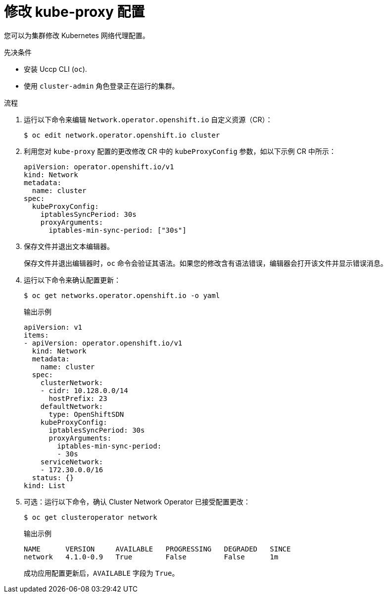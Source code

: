 // Module included in the following assemblies:
//
// * networking/openshift_sdn/configuring-kube-proxy.adoc

:_content-type: PROCEDURE
[id="nw-kube-proxy-configuring_{context}"]
= 修改 kube-proxy 配置

您可以为集群修改 Kubernetes 网络代理配置。

.先决条件

* 安装 Uccp CLI (`oc`).
* 使用 `cluster-admin` 角色登录正在运行的集群。

.流程

. 运行以下命令来编辑 `Network.operator.openshift.io` 自定义资源（CR）：
+
[source,terminal]
----
$ oc edit network.operator.openshift.io cluster
----

. 利用您对 `kube-proxy` 配置的更改修改 CR 中的 `kubeProxyConfig` 参数，如以下示例 CR 中所示：
+
[source,yaml]
----
apiVersion: operator.openshift.io/v1
kind: Network
metadata:
  name: cluster
spec:
  kubeProxyConfig:
    iptablesSyncPeriod: 30s
    proxyArguments:
      iptables-min-sync-period: ["30s"]
----

. 保存文件并退出文本编辑器。
+
保存文件并退出编辑器时，`oc` 命令会验证其语法。如果您的修改含有语法错误，编辑器会打开该文件并显示错误消息。

. 运行以下命令来确认配置更新：
+
[source,terminal]
----
$ oc get networks.operator.openshift.io -o yaml
----
+
.输出示例
[source,yaml]
----
apiVersion: v1
items:
- apiVersion: operator.openshift.io/v1
  kind: Network
  metadata:
    name: cluster
  spec:
    clusterNetwork:
    - cidr: 10.128.0.0/14
      hostPrefix: 23
    defaultNetwork:
      type: OpenShiftSDN
    kubeProxyConfig:
      iptablesSyncPeriod: 30s
      proxyArguments:
        iptables-min-sync-period:
        - 30s
    serviceNetwork:
    - 172.30.0.0/16
  status: {}
kind: List
----

. 可选：运行以下命令，确认 Cluster Network Operator 已接受配置更改：
+
[source,terminal]
----
$ oc get clusteroperator network
----
+
.输出示例
[source,terminal]
----
NAME      VERSION     AVAILABLE   PROGRESSING   DEGRADED   SINCE
network   4.1.0-0.9   True        False         False      1m
----
+
成功应用配置更新后，`AVAILABLE` 字段为 `True`。
